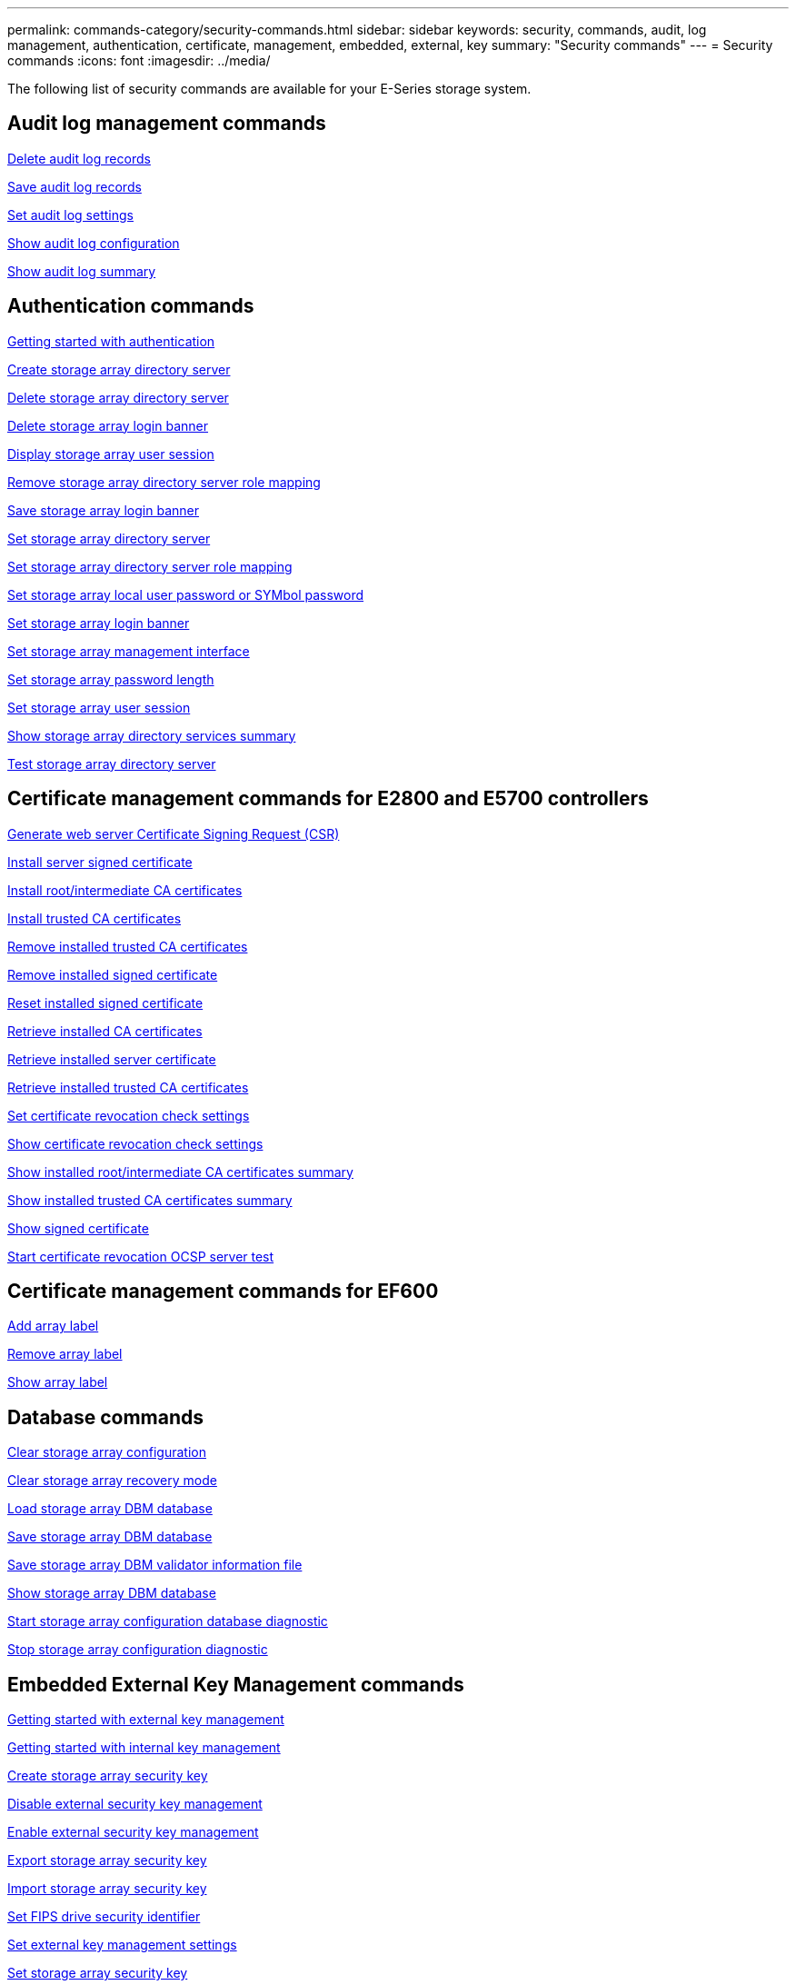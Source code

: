 ---
permalink: commands-category/security-commands.html
sidebar: sidebar
keywords: security, commands, audit, log management, authentication, certificate, management, embedded, external, key
summary: "Security commands"
---
= Security commands
:icons: font
:imagesdir: ../media/

[.lead]
The following list of security commands are available for your E-Series storage system. 

== Audit log management commands

link:../commands-a-z/delete-auditlog.html[Delete audit log records]

link:../commands-a-z/save-auditlog.html[Save audit log records]

link:../commands-a-z/set-auditlog.html[Set audit log settings]

link:../commands-a-z/show-auditlog-configuration.html[Show audit log configuration]

link:../commands-a-z/show-auditlog-summary.html[Show audit log summary]

== Authentication commands

link:../commands-a-z/getting-started-with-authentication.html[Getting started with authentication]

link:../commands-a-z/create-storagearray-directoryserver.html[Create storage array directory server]

link:../commands-a-z/delete-storagearray-directoryservers.html[Delete storage array directory server]

link:../commands-a-z/delete-storagearray-loginbanner.html[Delete storage array login banner]

link:../commands-a-z/show-storagearray-usersession.html[Display storage array user session]

link:../commands-a-z/remove-storagearray-directoryserver.html[Remove storage array directory server role mapping]

link:../commands-a-z/save-storagearray-loginbanner.html[Save storage array login banner]

link:../commands-a-z/set-storagearray-directoryserver.html[Set storage array directory server]

link:../commands-a-z/set-storagearray-directoryserver-roles.html[Set storage array directory server role mapping]

link:../commands-a-z/set-storagearray-localusername.html[Set storage array local user password or SYMbol password]

link:../commands-a-z/set-storagearray-loginbanner.html[Set storage array login banner]

link:../commands-a-z/set-storagearray-managementinterface.html[Set storage array management interface]

link:../commands-a-z/set-storagearray-passwordlength.html[Set storage array password length]

link:../commands-a-z/set-storagearray-usersession.html[Set storage array user session]

link:../commands-a-z/show-storagearray-directoryservices-summary.html[Show storage array directory services summary]

link:../commands-a-z/start-storagearray-directoryservices-test.html[Test storage array directory server]

== Certificate management commands for E2800 and E5700 controllers

link:../commands-a-z/save-controller-arraymanagementcsr.html[Generate web server Certificate Signing Request (CSR)]

link:../commands-a-z/download-controller-arraymanagementservercertificate.html[Install server signed certificate]

link:../commands-a-z/download-controller-cacertificate.html[Install root/intermediate CA certificates]

link:../commands-a-z/download-controller-trustedcertificate.html[Install trusted CA certificates]

link:../commands-a-z/delete-storagearray-trustedcertificate.html[Remove installed trusted CA certificates]

link:../commands-a-z/delete-controller-cacertificate.html[Remove installed signed certificate]

link:../commands-a-z/reset-controller-arraymanagementsignedcertificate.html[Reset installed signed certificate]

link:../commands-a-z/save-controller-cacertificate.html[Retrieve installed CA certificates]

link:../commands-a-z/save-controller-arraymanagementsignedcertificate.html[Retrieve installed server certificate]

link:../commands-a-z/save-storagearray-trustedcertificate.html[Retrieve installed trusted CA certificates]

link:../commands-a-z/set-storagearray-revocationchecksettings.html[Set certificate revocation check settings]

link:../commands-a-z/show-storagearray-revocationchecksettings.html[Show certificate revocation check settings]

link:../commands-a-z/show-controller-cacertificate.html[Show installed root/intermediate CA certificates summary]

link:../commands-a-z/show-storagearray-trustedcertificate-summary.html[Show installed trusted CA certificates summary]

link:../commands-a-z/show-controller-arraymanagementsignedcertificate-summary.html[Show signed certificate]

link:../commands-a-z/start-storagearray-ocspresponderurl-test.html[Start certificate revocation OCSP server test]

== Certificate management commands for EF600

link:../commands-a-z/add-array-label.html[Add array label]

link:../commands-a-z/remove-array-label.html[Remove array label]

link:../commands-a-z/show-array-label.html[Show array label]

== Database commands

link:../commands-a-z/clear-storagearray-configuration.html[Clear storage array configuration]

link:../commands-a-z/clear-storagearray-recoverymode.html[Clear storage array recovery mode]

link:../commands-a-z/load-storagearray-dbmdatabase.html[Load storage array DBM database]

link:../commands-a-z/save-storagearray-dbmdatabase.html[Save storage array DBM database]

link:../commands-a-z/save-storagearray-dbmvalidatorinfo.html[Save storage array DBM validator information file]

link:../commands-a-z/show-storagearray-dbmdatabase.html[Show storage array DBM database]

link:../commands-a-z/start-storagearray-configdbdiagnostic.html[Start storage array configuration database diagnostic]

link:../commands-a-z/stop-storagearray-configdbdiagnostic.html[Stop storage array configuration diagnostic]

== Embedded External Key Management commands

link:../commands-a-z/set-storagearray-externalkeymanagement.html[Getting started with external key management]

link:../commands-a-z/getting-started-with-internal-key-management.html[Getting started with internal key management]

link:../commands-a-z/create-storagearray-securitykey.html[Create storage array security key]

link:../commands-a-z/disable-storagearray-externalkeymanagement-file.html[Disable external security key management]

link:../commands-a-z/enable-storagearray-externalkeymanagement-file.html[Enable external security key management]

link:../commands-a-z/export-storagearray-securitykey.html[Export storage array security key]

link:../commands-a-z/import-storagearray-securitykey-file.html[Import storage array security key]

link:../commands-a-z/set-storagearray-externalkeymanagement.html[Set FIPS drive security identifier]

link:../commands-a-z/set-storagearray-externalkeymanagement.html[Set external key management settings]

link:../commands-a-z/set-storagearray-externalkeymanagement.html[Set storage array security key]

link:../commands-a-z/start-secureerase-drive.html[Start FDE secure drive erase]

link:../commands-a-z/start-storagearray-externalkeymanagement-test.html[Test external key management communication]

link:../commands-a-z/validate-storagearray-securitykey.html[Validate storage array security key]

== External Key Management commands related to certificates

link:../commands-a-z/save-storagearray-keymanagementclientcsr.html[Retrieve installed key management CSR request]

link:../commands-a-z/download-storagearray-keymanagementcertificate.html[Install storage array external key management certificate]

link:../commands-a-z/delete-storagearray-keymanagementcertificate.html[Remove installed external key management certificate]

link:../commands-a-z/save-storagearray-keymanagementcertificate.html[Retrieve installed external key management certificate]

